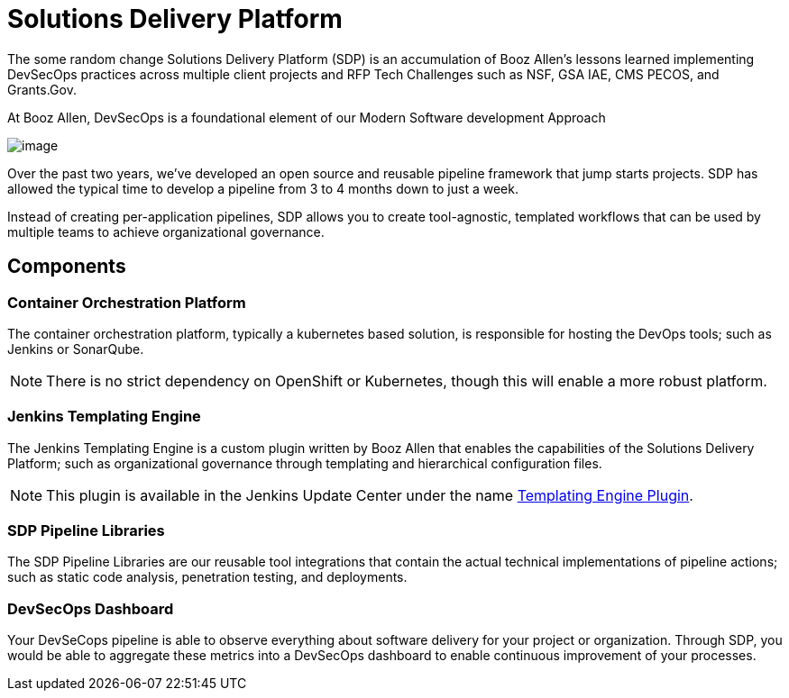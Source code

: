 = Solutions Delivery Platform

The some random change Solutions Delivery Platform (SDP) is an accumulation of Booz Allen's
lessons learned implementing DevSecOps practices across multiple client
projects and RFP Tech Challenges such as NSF, GSA IAE, CMS PECOS, and
Grants.Gov.

At Booz Allen, DevSecOps is a foundational element of our Modern
Software development Approach

image:../_images/modern-sd-approach.png[image]

Over the past two years, we've developed an open source and reusable
pipeline framework that jump starts projects. SDP has allowed the
typical time to develop a pipeline from 3 to 4 months down to just a
week.

Instead of creating per-application pipelines, SDP allows you to create
tool-agnostic, templated workflows that can be used by multiple teams to
achieve organizational governance.

== Components

=== Container Orchestration Platform

The container orchestration platform, typically a kubernetes based
solution, is responsible for hosting the DevOps tools; such as Jenkins
or SonarQube.

[NOTE]
====
There is no strict dependency on OpenShift or Kubernetes, though this
will enable a more robust platform.
====

=== Jenkins Templating Engine

The Jenkins Templating Engine is a custom plugin written by Booz Allen
that enables the capabilities of the Solutions Delivery Platform; such
as organizational governance through templating and hierarchical
configuration files.

[NOTE]
====
This plugin is available in the Jenkins Update Center under the name
https://plugins.jenkins.io/templating-engine[Templating Engine Plugin].
====

=== SDP Pipeline Libraries

The SDP Pipeline Libraries are our reusable tool integrations that
contain the actual technical implementations of pipeline actions; such
as static code analysis, penetration testing, and deployments.

=== DevSecOps Dashboard

Your DevSeCops pipeline is able to observe everything about software
delivery for your project or organization. Through SDP, you would be
able to aggregate these metrics into a DevSecOps dashboard to enable
continuous improvement of your processes.

